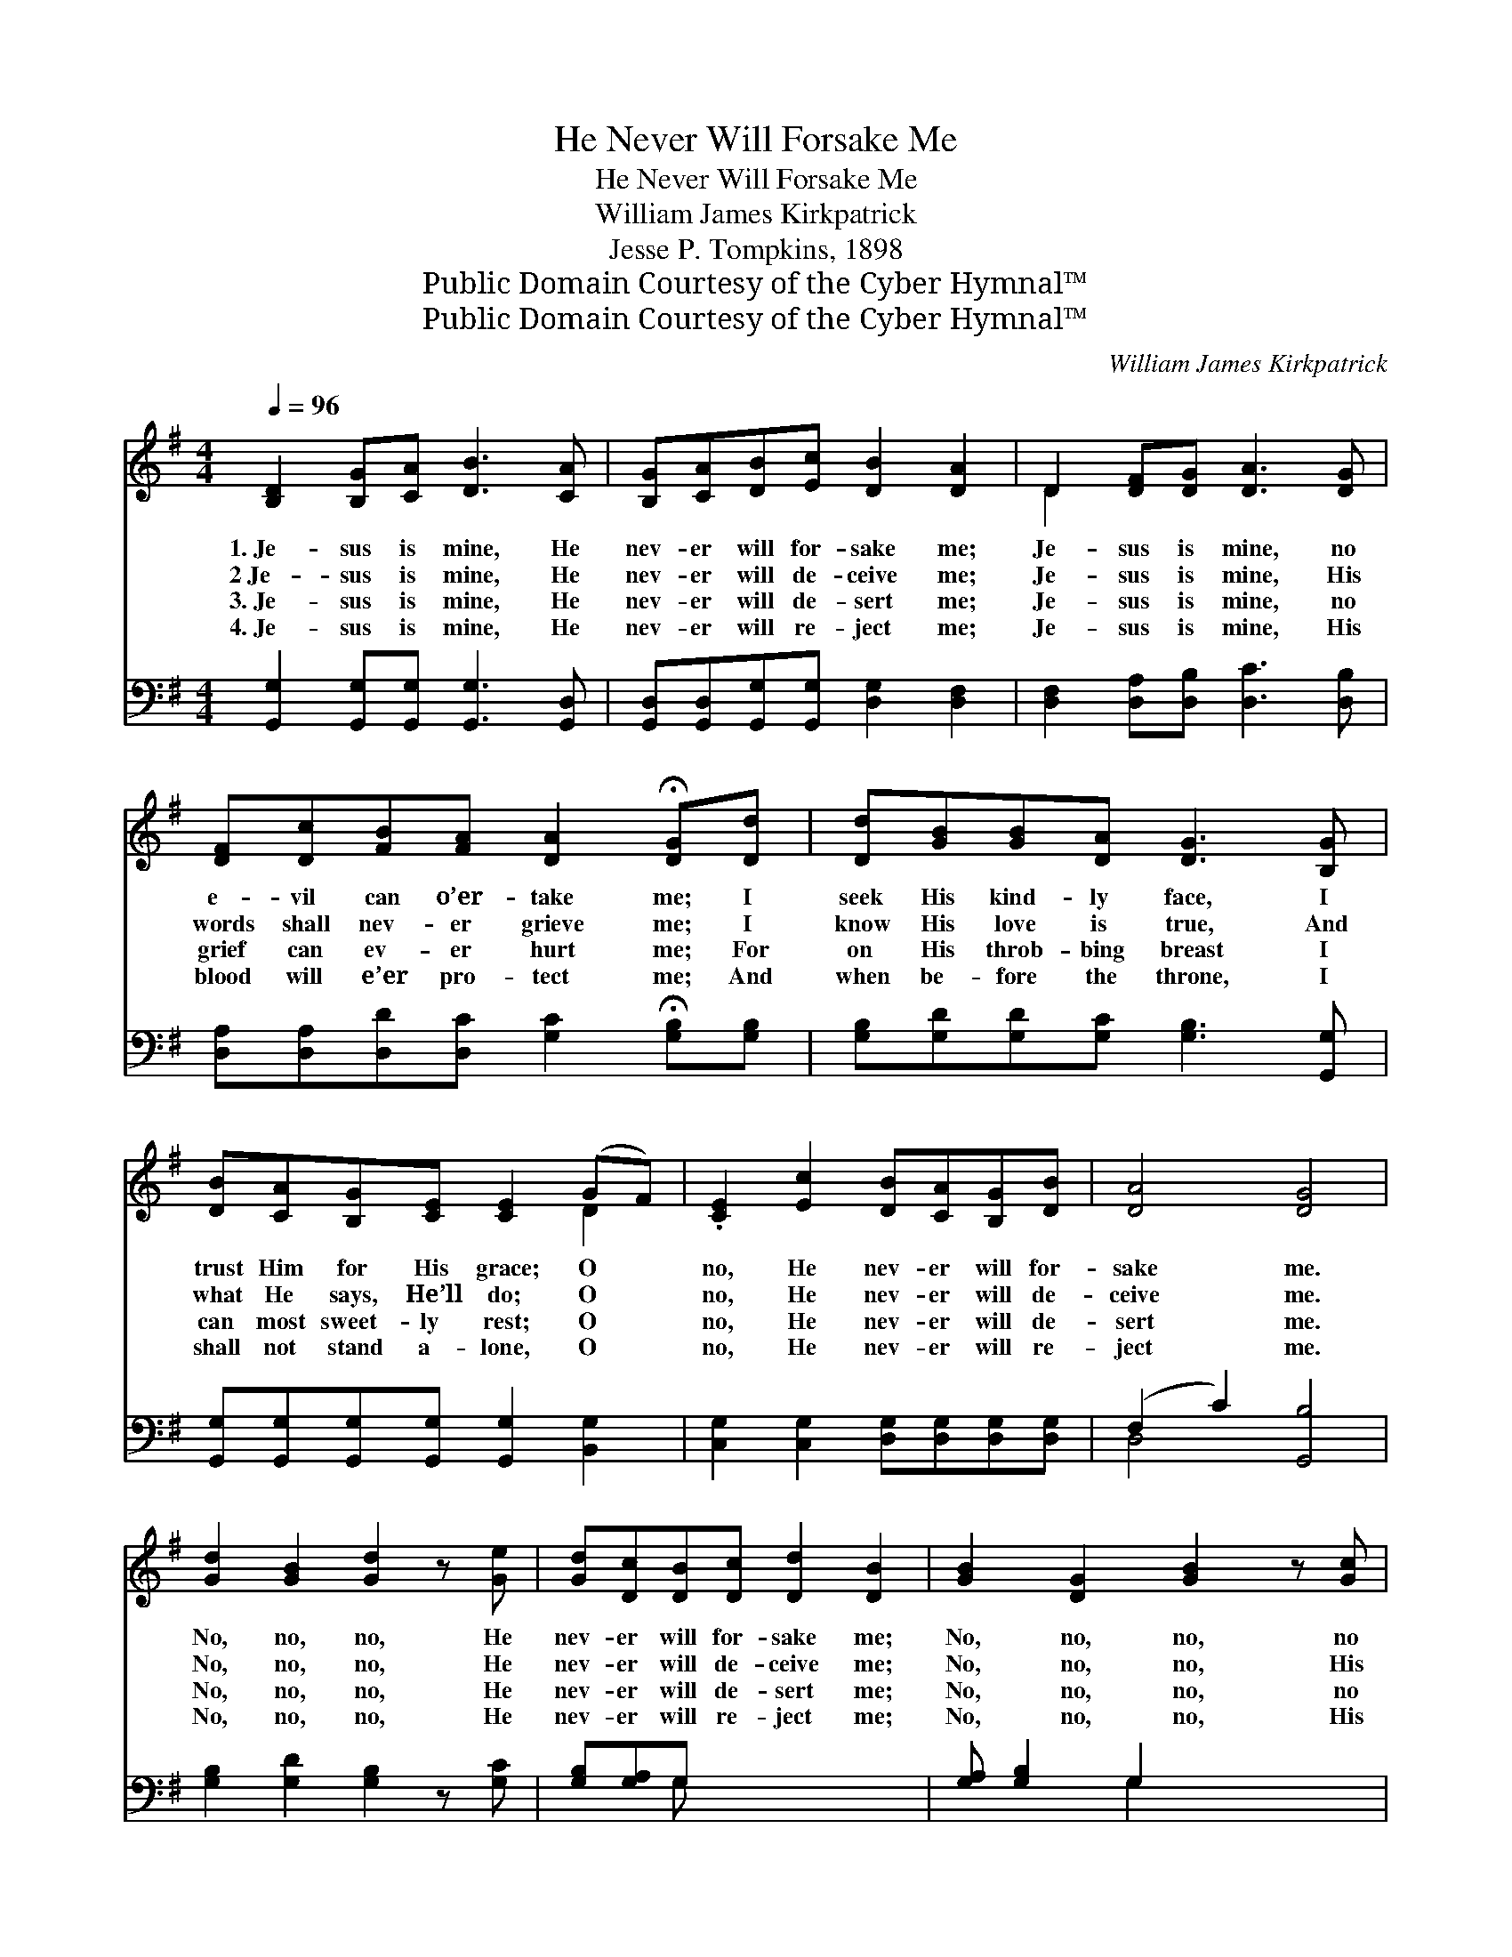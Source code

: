 X:1
T:He Never Will Forsake Me
T:He Never Will Forsake Me
T:William James Kirkpatrick
T:Jesse P. Tompkins, 1898
T:Public Domain Courtesy of the Cyber Hymnal™
T:Public Domain Courtesy of the Cyber Hymnal™
C:William James Kirkpatrick
Z:Public Domain
Z:Courtesy of the Cyber Hymnal™
%%score ( 1 2 ) ( 3 4 )
L:1/8
Q:1/4=96
M:4/4
K:G
V:1 treble 
V:2 treble 
V:3 bass 
V:4 bass 
V:1
 [B,D]2 [B,G][CA] [DB]3 [CA] | [B,G][CA][DB][Ec] [DB]2 [DA]2 | D2 [DF][DG] [DA]3 [DG] | %3
w: 1.~Je- sus is mine, He|nev- er will for- sake me;|Je- sus is mine, no|
w: 2~Je- sus is mine, He|nev- er will de- ceive me;|Je- sus is mine, His|
w: 3.~Je- sus is mine, He|nev- er will de- sert me;|Je- sus is mine, no|
w: 4.~Je- sus is mine, He|nev- er will re- ject me;|Je- sus is mine, His|
 [DF][Dc][FB][FA] [DA]2 !fermata![DG][Dd] | [Dd][GB][GB][DA] [DG]3 [B,G] | %5
w: e- vil can o’er- take me; I|seek His kind- ly face, I|
w: words shall nev- er grieve me; I|know His love is true, And|
w: grief can ev- er hurt me; For|on His throb- bing breast I|
w: blood will e’er pro- tect me; And|when be- fore the throne, I|
 [DB][CA][B,G][CE] [CE]2 (GF) | .[CE]2 [Ec]2 [DB][CA][B,G][DB] | [DA]4 [DG]4 | %8
w: trust Him for His grace; O *|no, He nev- er will for-|sake me.|
w: what He says, He’ll do; O *|no, He nev- er will de-|ceive me.|
w: can most sweet- ly rest; O *|no, He nev- er will de-|sert me.|
w: shall not stand a- lone, O *|no, He nev- er will re-|ject me.|
 [Gd]2 [GB]2 [Gd]2 z [Ge] | [Gd][Dc][DB][Dc] [Dd]2 [DB]2 | [GB]2 [DG]2 [GB]2 z [Gc] | %11
w: No, no, no, He|nev- er will for- sake me;|No, no, no, no|
w: No, no, no, He|nev- er will de- ceive me;|No, no, no, His|
w: No, no, no, He|nev- er will de- sert me;|No, no, no, no|
w: No, no, no, He|nev- er will re- ject me;|No, no, no, His|
 [GB][DA][DG][GB] [GB]2 !fermata![FA]D | D[DG][DG][DA] [GB]3 [DG] | %13
w: e- vil can o’er- take me; His|love will ev- er last, Till|
w: words shall nev- er grieve me; I|know His love is true, And|
w: grief can ev- er hurt me; For|on His throb- bing breast I|
w: blood will e’er pro- tect me; And|when be- fore His throne, I|
 [GB][GB][GB][Fc] !fermata![Gd]2 !fermata![Ge]2 | [Gd]2 [GB]2 [GB][DA][DG][GB] | A4 [DG]4 |] x8 |] %17
w: all of earth is past; O|no, He nev- er will for-|sake me.||
w: what He says, He’ll do; O|no, He nev- er will de-|ceive me.||
w: can most sweet- ly rest; O|no, He nev- er will de-|sert me.||
w: shall not stand a- lone; No,|no, He nev- er will re-|ject me.||
V:2
 x8 | x8 | D2 x6 | x8 | x8 | x6 D2 | x8 | x8 | x8 | x8 | x8 | x7 D | D x7 | x8 | x8 | (F2 D2) x4 |] %16
 x8 |] %17
V:3
 [G,,G,]2 [G,,G,][G,,G,] [G,,G,]3 [G,,D,] | [G,,D,][G,,D,][G,,G,][G,,G,] [D,G,]2 [D,F,]2 | %2
 [D,F,]2 [D,A,][D,B,] [D,C]3 [D,B,] | [D,A,][D,A,][D,D][D,C] [G,C]2 !fermata![G,B,][G,B,] | %4
 [G,B,][G,D][G,D][G,C] [G,B,]3 [G,,G,] | [G,,G,][G,,G,][G,,G,][G,,G,] [G,,G,]2 [B,,G,]2 | %6
 [C,G,]2 [C,G,]2 [D,G,][D,G,][D,G,][D,G,] | (F,2 C2) [G,,B,]4 | [G,B,]2 [G,D]2 [G,B,]2 z [G,C] | %9
 [G,B,][G,A,]G, x5 | [G,A,] [G,B,]2 G,2 x3 | [G,,D]2 [G,,B,]2 [G,,D]2 z [G,,E] | %12
 [G,,D][G,,C][G,,B,][G,,D] [D,D]2 !fermata![D,D][D,C] | [G,B,][G,B,][G,B,][G,C] [G,D]3 [G,B,] | %14
 [G,D][G,D][G,D][A,D] !fermata![B,D]2 !fermata![C,C]2 | [D,B,]2 [D,D]2 [D,D][D,C][D,B,][D,D] |] %16
 [D,C]4 [G,,B,]4 |] %17
V:4
 x8 | x8 | x8 | x8 | x8 | x8 | x8 | D,4 x4 | x8 | x2 G, x5 | x3 G,2 x3 | x8 | x8 | x8 | x8 | x8 |] %16
 x8 |] %17

